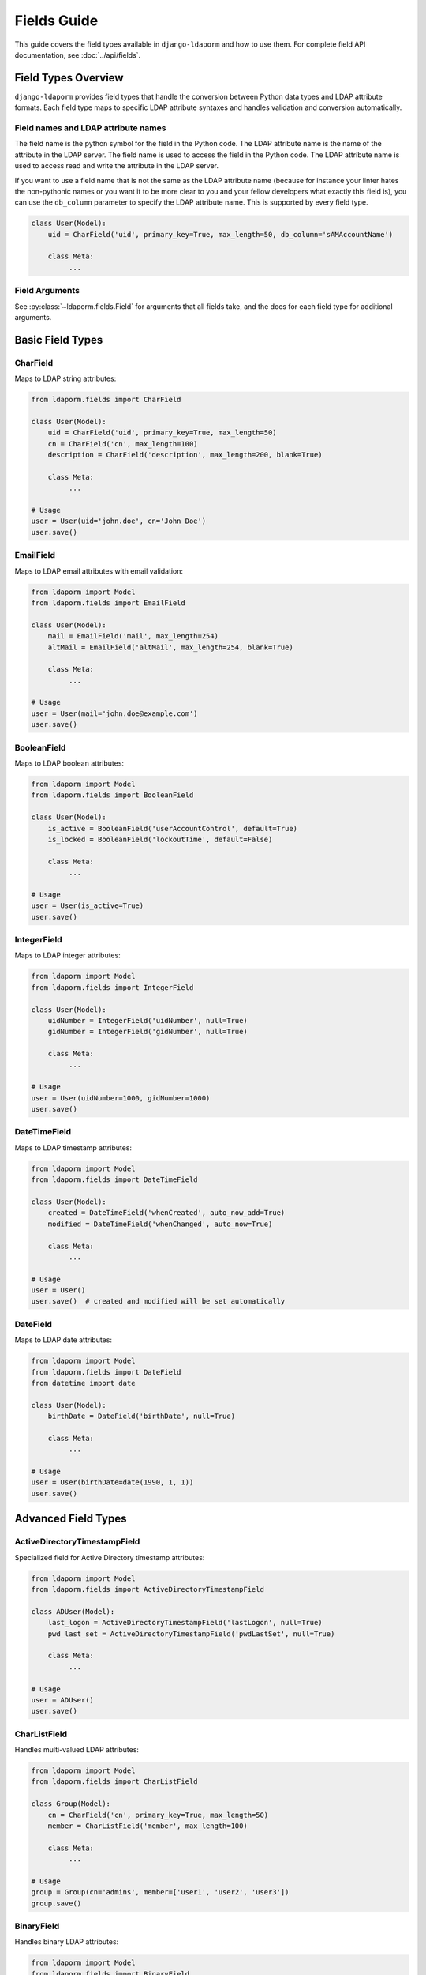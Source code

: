Fields Guide
============

This guide covers the field types available in ``django-ldaporm`` and how to use them.
For complete field API documentation, see :doc:`../api/fields`.

Field Types Overview
--------------------

``django-ldaporm`` provides field types that handle the conversion between Python
data types and LDAP attribute formats. Each field type maps to specific LDAP
attribute syntaxes and handles validation and conversion automatically.

Field names and LDAP attribute names
^^^^^^^^^^^^^^^^^^^^^^^^^^^^^^^^^^^^

The field name is the python symbol for the field in the Python code.  The LDAP
attribute name is the name of the attribute in the LDAP server.  The field name
is used to access the field in the Python code.  The LDAP attribute name is used
to access read and write the attribute in the LDAP server.

If you want to use a field name that is not the same as the LDAP attribute name
(because for instance your linter hates the non-pythonic names or you want it to
be more clear to you and your fellow developers what exactly this field is), you
can use the ``db_column`` parameter to specify the LDAP attribute name.  This is
supported by every field type.

.. code-block:: python

   class User(Model):
       uid = CharField('uid', primary_key=True, max_length=50, db_column='sAMAccountName')

       class Meta:
            ...

Field Arguments
^^^^^^^^^^^^^^^

See :py:class:`~ldaporm.fields.Field` for arguments that all fields take, and
the docs for each field type for additional arguments.

Basic Field Types
-----------------

CharField
^^^^^^^^^

Maps to LDAP string attributes:

.. code-block:: python

   from ldaporm.fields import CharField

   class User(Model):
       uid = CharField('uid', primary_key=True, max_length=50)
       cn = CharField('cn', max_length=100)
       description = CharField('description', max_length=200, blank=True)

       class Meta:
            ...

   # Usage
   user = User(uid='john.doe', cn='John Doe')
   user.save()

EmailField
^^^^^^^^^^

Maps to LDAP email attributes with email validation:

.. code-block:: python

   from ldaporm import Model
   from ldaporm.fields import EmailField

   class User(Model):
       mail = EmailField('mail', max_length=254)
       altMail = EmailField('altMail', max_length=254, blank=True)

       class Meta:
            ...

   # Usage
   user = User(mail='john.doe@example.com')
   user.save()

BooleanField
^^^^^^^^^^^^

Maps to LDAP boolean attributes:

.. code-block:: python

   from ldaporm import Model
   from ldaporm.fields import BooleanField

   class User(Model):
       is_active = BooleanField('userAccountControl', default=True)
       is_locked = BooleanField('lockoutTime', default=False)

       class Meta:
            ...

   # Usage
   user = User(is_active=True)
   user.save()

IntegerField
^^^^^^^^^^^

Maps to LDAP integer attributes:

.. code-block:: python

   from ldaporm import Model
   from ldaporm.fields import IntegerField

   class User(Model):
       uidNumber = IntegerField('uidNumber', null=True)
       gidNumber = IntegerField('gidNumber', null=True)

       class Meta:
            ...

   # Usage
   user = User(uidNumber=1000, gidNumber=1000)
   user.save()

DateTimeField
^^^^^^^^^^^^

Maps to LDAP timestamp attributes:

.. code-block:: python

   from ldaporm import Model
   from ldaporm.fields import DateTimeField

   class User(Model):
       created = DateTimeField('whenCreated', auto_now_add=True)
       modified = DateTimeField('whenChanged', auto_now=True)

       class Meta:
            ...

   # Usage
   user = User()
   user.save()  # created and modified will be set automatically

DateField
^^^^^^^^^

Maps to LDAP date attributes:

.. code-block:: python

   from ldaporm import Model
   from ldaporm.fields import DateField
   from datetime import date

   class User(Model):
       birthDate = DateField('birthDate', null=True)

       class Meta:
            ...

   # Usage
   user = User(birthDate=date(1990, 1, 1))
   user.save()

Advanced Field Types
--------------------

ActiveDirectoryTimestampField
^^^^^^^^^^^^^^^^^^^^^^^^^^^^^

Specialized field for Active Directory timestamp attributes:

.. code-block:: python

   from ldaporm import Model
   from ldaporm.fields import ActiveDirectoryTimestampField

   class ADUser(Model):
       last_logon = ActiveDirectoryTimestampField('lastLogon', null=True)
       pwd_last_set = ActiveDirectoryTimestampField('pwdLastSet', null=True)

       class Meta:
            ...

   # Usage
   user = ADUser()
   user.save()

CharListField
^^^^^^^^^^^^^

Handles multi-valued LDAP attributes:

.. code-block:: python

   from ldaporm import Model
   from ldaporm.fields import CharListField

   class Group(Model):
       cn = CharField('cn', primary_key=True, max_length=50)
       member = CharListField('member', max_length=100)

       class Meta:
            ...

   # Usage
   group = Group(cn='admins', member=['user1', 'user2', 'user3'])
   group.save()

BinaryField
^^^^^^^^^^^

Handles binary LDAP attributes:

.. code-block:: python

   from ldaporm import Model
   from ldaporm.fields import BinaryField

   class User(Model):
       userCertificate = BinaryField('userCertificate', null=True)

       class Meta:
            ...

   # Usage
   with open('cert.pem', 'rb') as f:
       cert_data = f.read()
   user = User(userCertificate=cert_data)
   user.save()

Field Usage Patterns
--------------------

Default Values
^^^^^^^^^^^^^

Set default values for fields:

.. code-block:: python

   class User(Model):
       is_active = BooleanField('userAccountControl', default=True)
       description = CharField('description', max_length=200, default='')

       class Meta:
            ...

Nullable Fields
^^^^^^^^^^^^^^

Allow fields to be null:

.. code-block:: python

   class User(Model):
       telephoneNumber = CharField('telephoneNumber', max_length=20, null=True)
       uidNumber = IntegerField('uidNumber', null=True)

       class Meta:
            ...

Blank Fields
^^^^^^^^^^^^

Allow fields to be blank (empty string):

.. code-block:: python

   class User(Model):
       description = CharField('description', max_length=200, blank=True)
       altMail = EmailField('altMail', max_length=254, blank=True)

       class Meta:
            ...

Auto Fields
^^^^^^^^^^^

Use auto_now and auto_now_add for timestamp fields:

.. code-block:: python

   class User(Model):
       created = DateTimeField('whenCreated', auto_now_add=True)
       modified = DateTimeField('whenChanged', auto_now=True)

       class Meta:
            ...

Field Validation
----------------

Field validation works just like Django ORM fields:

.. code-block:: python

   class User(Model):
       mail = EmailField('mail', max_length=254)
       uidNumber = IntegerField('uidNumber', null=True)

       class Meta:
            ...

   # This will raise a validation error
   try:
       user = User(mail='invalid-email')
       user.full_clean()
   except ValidationError as e:
       print(f"Validation error: {e}")

Next Steps
----------

* See :doc:`../api/fields` for complete field API documentation
* Explore the :doc:`models guide <models>` for model configuration
* Check out the :doc:`managers guide <managers>` for querying options